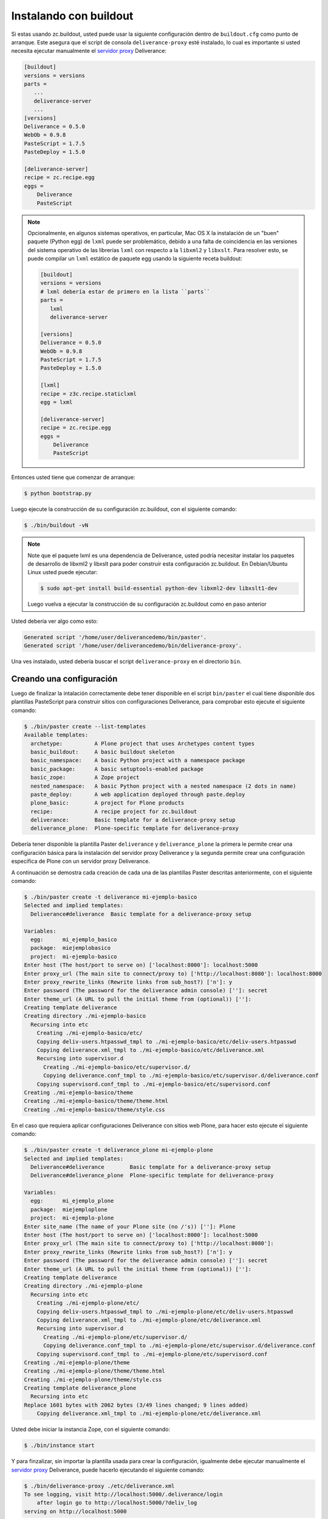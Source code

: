 .. -*- coding: utf-8 -*-

.. highlight:: rest

.. _instalacion_buildout:

Instalando con buildout
=======================

Si estas usando zc.buildout, usted puede usar la siguiente configuración 
dentro de ``buildout.cfg`` como punto de arranque. Este asegura que el 
script de consola ``deliverance-proxy`` esté instalado, lo cual es importante 
si usted necesita ejecutar manualmente el `servidor proxy`_ Deliverance:

.. code-block:: cfg

    [buildout]
    versions = versions
    parts =
       ...
       deliverance-server
       ...
    [versions]
    Deliverance = 0.5.0
    WebOb = 0.9.8
    PasteScript = 1.7.5
    PasteDeploy = 1.5.0

    [deliverance-server]
    recipe = zc.recipe.egg
    eggs =
        Deliverance
        PasteScript

.. note::
    
    Opcionalmente, en algunos sistemas operativos, en particular, Mac OS X la instalación 
    de un "buen" paquete (Python egg) de ``lxml`` puede ser problemático, debido a una 
    falta de coincidencia en las versiones del sistema operativo de las librerías ``lxml`` 
    con respecto a la ``libxml2`` y ``libxslt``. Para resolver esto, se puede compilar 
    un ``lxml`` estático de paquete egg usando la siguiente receta buildout:

    .. code-block:: cfg

        [buildout]
        versions = versions
        # lxml debería estar de primero en la lista ``parts``
        parts =
           lxml
           deliverance-server
        
        [versions]
        Deliverance = 0.5.0
        WebOb = 0.9.8
        PasteScript = 1.7.5
        PasteDeploy = 1.5.0
        
        [lxml]
        recipe = z3c.recipe.staticlxml
        egg = lxml
        
        [deliverance-server]
        recipe = zc.recipe.egg
        eggs =
            Deliverance
            PasteScript


Entonces usted tiene que comenzar de arranque:

.. code-block:: console

    $ python bootstrap.py

Luego ejecute la construcción de su configuración zc.buildout, con el siguiente comando:

.. code-block:: console

    $ ./bin/buildout -vN


.. note::
    
    Note que el paquete lxml es una dependencia de Deliverance, usted podría 
    necesitar instalar los paquetes de desarrollo de libxml2 y libxslt para 
    poder construir esta configuración zc.buildout. En Debian/Ubuntu Linux usted puede ejecutar:

    .. code-block:: console
        
        $ sudo apt-get install build-essential python-dev libxml2-dev libxslt1-dev

    Luego vuelva a ejecutar la construcción de su configuración zc.buildout como en paso anterior

Usted debería ver algo como esto:

.. code-block:: console
 
    Generated script '/home/user/deliverancedemo/bin/paster'.
    Generated script '/home/user/deliverancedemo/bin/deliverance-proxy'.

Una ves instalado, usted debería buscar el script ``deliverance-proxy`` en el directorio ``bin``.


Creando una configuración
-------------------------

Luego de finalizar la intalación correctamente debe tener disponible 
en el script ``bin/paster`` el cual tiene disponible dos plantillas 
PasteScript para construir sitios con configuraciones Deliverance, 
para comprobar esto ejecute el siguiente comando:

.. code-block:: console

    $ ./bin/paster create --list-templates
    Available templates:
      archetype:          A Plone project that uses Archetypes content types
      basic_buildout:     A basic buildout skeleton
      basic_namespace:    A basic Python project with a namespace package
      basic_package:      A basic setuptools-enabled package
      basic_zope:         A Zope project
      nested_namespace:   A basic Python project with a nested namespace (2 dots in name)
      paste_deploy:       A web application deployed through paste.deploy
      plone_basic:        A project for Plone products
      recipe:             A recipe project for zc.buildout
      deliverance:        Basic template for a deliverance-proxy setup
      deliverance_plone:  Plone-specific template for deliverance-proxy


Debería tener disponible la plantilla Paster ``deliverance`` y ``deliverance_plone`` 
la primera le permite crear una configuración básica para la instalación del 
servidor proxy Deliverance y la segunda permite crear una configuración especifica 
de Plone con un servidor proxy Deliverance.

A continuación se demostra cada creación de cada una de las plantillas Paster descritas 
anteriormente, con el siguiente comando:

.. code-block:: console

    $ ./bin/paster create -t deliverance mi-ejemplo-basico
    Selected and implied templates:
      Deliverance#deliverance  Basic template for a deliverance-proxy setup

    Variables:
      egg:      mi_ejemplo_basico
      package:  miejemplobasico
      project:  mi-ejemplo-basico
    Enter host (The host/port to serve on) ['localhost:8000']: localhost:5000
    Enter proxy_url (The main site to connect/proxy to) ['http://localhost:8080']: localhost:8000
    Enter proxy_rewrite_links (Rewrite links from sub_host?) ['n']: y
    Enter password (The password for the deliverance admin console) ['']: secret
    Enter theme_url (A URL to pull the initial theme from (optional)) ['']: 
    Creating template deliverance
    Creating directory ./mi-ejemplo-basico
      Recursing into etc
        Creating ./mi-ejemplo-basico/etc/
        Copying deliv-users.htpasswd_tmpl to ./mi-ejemplo-basico/etc/deliv-users.htpasswd
        Copying deliverance.xml_tmpl to ./mi-ejemplo-basico/etc/deliverance.xml
        Recursing into supervisor.d
          Creating ./mi-ejemplo-basico/etc/supervisor.d/
          Copying deliverance.conf_tmpl to ./mi-ejemplo-basico/etc/supervisor.d/deliverance.conf
        Copying supervisord.conf_tmpl to ./mi-ejemplo-basico/etc/supervisord.conf
    Creating ./mi-ejemplo-basico/theme
    Creating ./mi-ejemplo-basico/theme/theme.html
    Creating ./mi-ejemplo-basico/theme/style.css


En el caso que requiera aplicar configuraciones Deliverance con sitios web Plone, 
para hacer esto ejecute el siguiente comando:

.. code-block:: console

    $ ./bin/paster create -t deliverance_plone mi-ejemplo-plone
    Selected and implied templates:
      Deliverance#deliverance        Basic template for a deliverance-proxy setup
      Deliverance#deliverance_plone  Plone-specific template for deliverance-proxy

    Variables:
      egg:      mi_ejemplo_plone
      package:  miejemploplone
      project:  mi-ejemplo-plone
    Enter site_name (The name of your Plone site (no /'s)) ['']: Plone
    Enter host (The host/port to serve on) ['localhost:8000']: localhost:5000
    Enter proxy_url (The main site to connect/proxy to) ['http://localhost:8080']: 
    Enter proxy_rewrite_links (Rewrite links from sub_host?) ['n']: y
    Enter password (The password for the deliverance admin console) ['']: secret
    Enter theme_url (A URL to pull the initial theme from (optional)) ['']: 
    Creating template deliverance
    Creating directory ./mi-ejemplo-plone
      Recursing into etc
        Creating ./mi-ejemplo-plone/etc/
        Copying deliv-users.htpasswd_tmpl to ./mi-ejemplo-plone/etc/deliv-users.htpasswd
        Copying deliverance.xml_tmpl to ./mi-ejemplo-plone/etc/deliverance.xml
        Recursing into supervisor.d
          Creating ./mi-ejemplo-plone/etc/supervisor.d/
          Copying deliverance.conf_tmpl to ./mi-ejemplo-plone/etc/supervisor.d/deliverance.conf
        Copying supervisord.conf_tmpl to ./mi-ejemplo-plone/etc/supervisord.conf
    Creating ./mi-ejemplo-plone/theme
    Creating ./mi-ejemplo-plone/theme/theme.html
    Creating ./mi-ejemplo-plone/theme/style.css
    Creating template deliverance_plone
      Recursing into etc
    Replace 1601 bytes with 2062 bytes (3/49 lines changed; 9 lines added)
        Copying deliverance.xml_tmpl to ./mi-ejemplo-plone/etc/deliverance.xml

Usted debe iniciar la instancia Zope, con el siguiente comando:

.. code-block:: console

    $ ./bin/instance start

Y para finzalizar, sin importar la plantilla usada para crear la configuración, 
igualmente debe ejecutar manualmente el `servidor proxy`_ Deliverance, puede 
hacerlo ejecutando el siguiente comando:

.. code-block:: console

    $ ./bin/deliverance-proxy ./etc/deliverance.xml
    To see logging, visit http://localhost:5000/.deliverance/login
        after login go to http://localhost:5000/?deliv_log
    serving on http://localhost:5000

Como puede ver le esta indicando que Deliverance esta siendo servido por la 
dirección URL http://localhost:5000/ aplicando su estilo y tema HTML al contenido 
como se define en la archivo deliverance.xml

Para acceder a la consola depuración de iniciar sesión por la dirección URL http://localhost:5000/.deliverance/login y luego acceder a la dirección URL http://localhost:5000/?deliv_log

.. _Deliverance: http://pypi.python.org/pypi/Deliverance
.. _DeliveranceDemo: http://svn.plone.org/svn/collective/deliverancedemo/trunk/
.. _servidor proxy: http://es.wikipedia.org/wiki/Servidor_proxy

